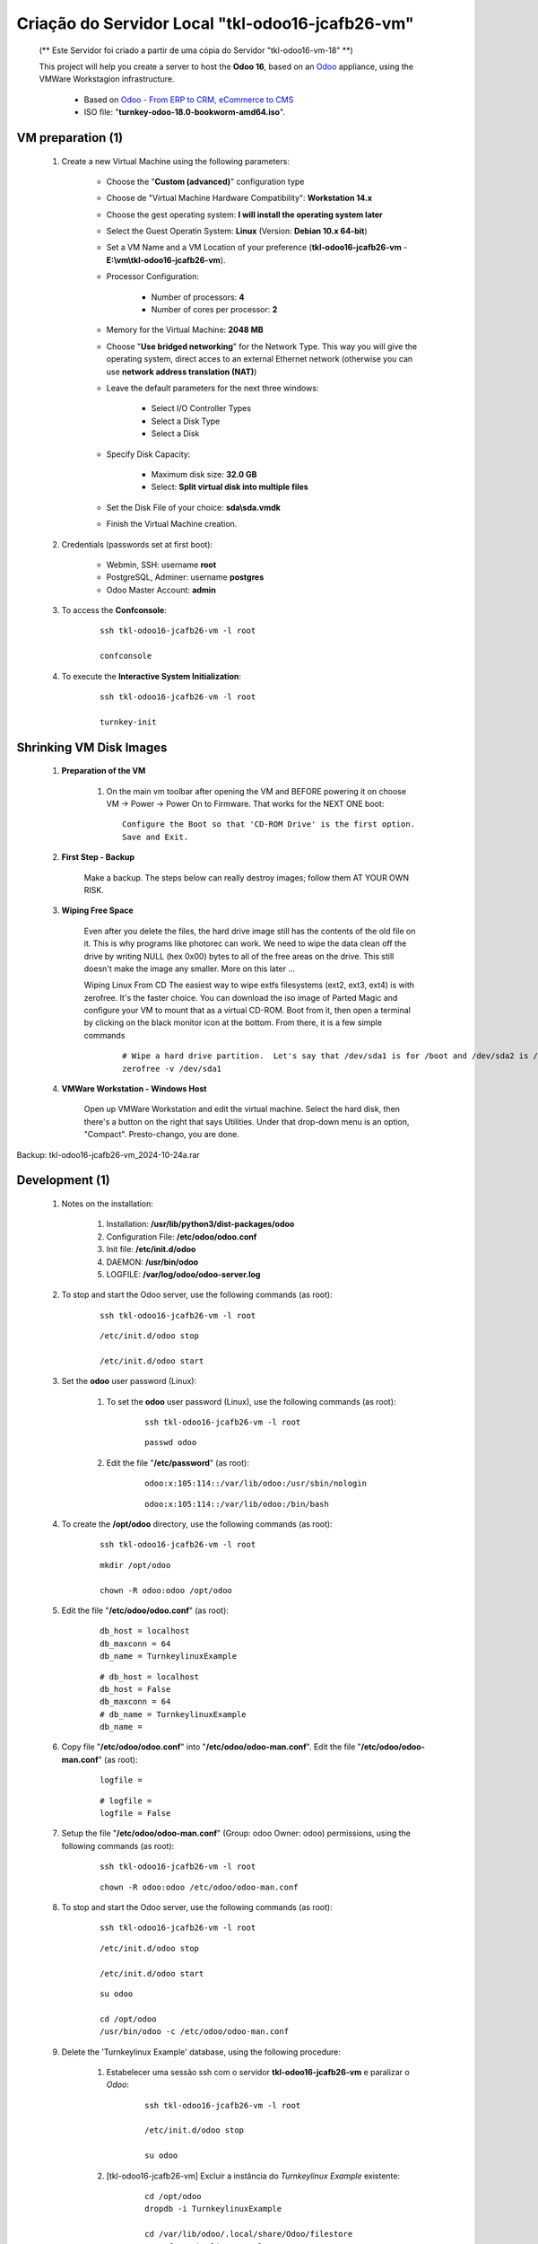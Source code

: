 .. raw:: html

    <style> .red {color:red} </style>
    <style> .bred {font-weight: bold; color:red} </style>
    <style> .green {color:green} </style>
    <style> .blue {color:blue} </style>
    <style> .bmaroon {font-weight: bold; color:maroon} </style>
    <style> .borange {font-weight: bold; color:orange} </style>
    <style> .bi {font-weight: bold; font-style: italic} </style>

.. role:: red
.. role:: bred
.. role:: green
.. role:: blue
.. role:: bmaroon
.. role:: borange
.. role:: bi

=================================================
Criação do Servidor Local "tkl-odoo16-jcafb26-vm"
=================================================

    :bmaroon:`(** Este Servidor foi criado a partir de uma cópia do Servidor "tkl-odoo16-vm-18" **)`

    This project will help you create a server to host the **Odoo 16**, based on an `Odoo <https://www.odoo.com/>`_  appliance, using the VMWare Workstagion infrastructure.

        * Based on `Odoo - From ERP to CRM, eCommerce to CMS <https://www.turnkeylinux.org/odoo>`_ 

        * ISO file: "**turnkey-odoo-18.0-bookworm-amd64.iso**".

VM preparation (1)
------------------

    #. Create a new Virtual Machine using the following parameters:

        - Choose the "**Custom (advanced)**" configuration type
        - Choose de "Virtual Machine Hardware Compatibility": **Workstation 14.x**
        - Choose the gest operating system: **I will install the operating system later**
        - Select the Guest Operatin System: **Linux** (Version: **Debian 10.x 64-bit**)
        - Set a VM Name and a VM Location of your preference (**tkl-odoo16-jcafb26-vm** - **E:\\vm\\tkl-odoo16-jcafb26-vm**).
        - Processor Configuration:

            - Number of processors: **4**
            - Number of cores per processor: **2**

        - Memory for the Virtual Machine: **2048 MB**
        - Choose "**Use bridged networking**" for the Network Type. This way you will give the operating system, direct acces to an external Ethernet network (otherwise you can use **network address translation (NAT)**)
        - Leave the default parameters for the next three windows:

            - Select I/O Controller Types
            - Select a Disk Type
            - Select a Disk

        - Specify Disk Capacity:

            - Maximum disk size: **32.0 GB**
            - Select: **Split virtual disk into multiple files**

        - Set the Disk File of your choice: **sda\\sda.vmdk**
        - Finish the Virtual Machine creation.

    #. Credentials (passwords set at first boot):

        - Webmin, SSH: username **root**
        - PostgreSQL, Adminer: username **postgres**
        - Odoo Master Account: **admin**

    #. To access the **Confconsole**:

        ::

            ssh tkl-odoo16-jcafb26-vm -l root

            confconsole

    #. To execute the **Interactive System Initialization**:

        ::

            ssh tkl-odoo16-jcafb26-vm -l root

            turnkey-init

Shrinking VM Disk Images
------------------------

    #. **Preparation of the VM**

        #. On the main vm toolbar after opening the VM and BEFORE powering it on choose VM -> Power -> Power On to Firmware. That works for the NEXT ONE boot::

            Configure the Boot so that 'CD-ROM Drive' is the first option.
            Save and Exit.

    #. **First Step - Backup**

        Make a backup.  The steps below can really destroy images; follow them AT YOUR OWN RISK.

    #. **Wiping Free Space**

        Even after you delete the files, the hard drive image still has the contents of the old file on it.  This is why programs like photorec can work.  We need to wipe the data clean off the drive by writing NULL (hex 0x00) bytes to all of the free areas on the drive.  This still doesn't make the image any smaller.  More on this later ...
        
        Wiping Linux From CD
        The easiest way to wipe extfs filesystems (ext2, ext3, ext4) is with zerofree.  It's the faster choice.  You can download the iso image of Parted Magic and configure your VM to mount that as a virtual CD-ROM.  Boot from it, then open a terminal by clicking on the black monitor icon at the bottom.  From there, it is a few simple commands

            ::

                # Wipe a hard drive partition.  Let's say that /dev/sda1 is for /boot and /dev/sda2 is /root
                zerofree -v /dev/sda1

    #. **VMWare Workstation - Windows Host**

        Open up VMWare Workstation and edit the virtual machine.  Select the hard disk, then there's a button on the right that says Utilities.  Under that drop-down menu is an option, "Compact".  Presto-chango, you are done.

:bmaroon:`Backup:` :blue:`tkl-odoo16-jcafb26-vm_2024-10-24a.rar`

Development (1)
---------------

    #. Notes on the installation:

        #. Installation: **/usr/lib/python3/dist-packages/odoo**

        #. Configuration File: **/etc/odoo/odoo.conf**

        #. Init file: **/etc/init.d/odoo**

        #. DAEMON: **/usr/bin/odoo**

        #. LOGFILE: **/var/log/odoo/odoo-server.log**

    #. To stop and start the Odoo server, use the following commands (as root):

        ::

            ssh tkl-odoo16-jcafb26-vm -l root

        ::

            /etc/init.d/odoo stop

            /etc/init.d/odoo start

    #. Set the **odoo** user password (Linux):

        #. To set the **odoo** user password (Linux), use the following commands (as root):

            ::

                ssh tkl-odoo16-jcafb26-vm -l root

            ::

                passwd odoo


        #. Edit the file "**/etc/password**" (as root):

            ::

                odoo:x:105:114::/var/lib/odoo:/usr/sbin/nologin

            ::

                odoo:x:105:114::/var/lib/odoo:/bin/bash

    #. To create the **/opt/odoo** directory, use the following commands (as root):

        ::

            ssh tkl-odoo16-jcafb26-vm -l root

        ::

            mkdir /opt/odoo

            chown -R odoo:odoo /opt/odoo

    #. Edit the file "**/etc/odoo/odoo.conf**" (as root):

        ::

            db_host = localhost
            db_maxconn = 64
            db_name = TurnkeylinuxExample

        ::

            # db_host = localhost
            db_host = False
            db_maxconn = 64
            # db_name = TurnkeylinuxExample
            db_name =

    #. Copy file "**/etc/odoo/odoo.conf**" into "**/etc/odoo/odoo-man.conf**". Edit the file "**/etc/odoo/odoo-man.conf**" (as root):

        ::

            logfile = 

        ::

            # logfile = 
            logfile = False

    #. Setup the file "**/etc/odoo/odoo-man.conf**" (Group: odoo Owner: odoo) permissions, using the following commands (as root):

        ::

            ssh tkl-odoo16-jcafb26-vm -l root

        ::

            chown -R odoo:odoo /etc/odoo/odoo-man.conf

    #. To stop and start the Odoo server, use the following commands (as root):

        ::

            ssh tkl-odoo16-jcafb26-vm -l root

        ::

            /etc/init.d/odoo stop

            /etc/init.d/odoo start

        ::

            su odoo

            cd /opt/odoo
            /usr/bin/odoo -c /etc/odoo/odoo-man.conf

    #. Delete the 'Turnkeylinux Example' database, using the following procedure:

        #. Estabelecer uma sessão ssh com o servidor **tkl-odoo16-jcafb26-vm** e paralizar o *Odoo*:

            ::

                ssh tkl-odoo16-jcafb26-vm -l root

                /etc/init.d/odoo stop

                su odoo

        #. [tkl-odoo16-jcafb26-vm] Excluir a instância do *Turnkeylinux Example* existente:

            ::

                cd /opt/odoo
                dropdb -i TurnkeylinuxExample

                cd /var/lib/odoo/.local/share/Odoo/filestore
                rm -rf TurnkeylinuxExample

        #. Retornar a execução do *Odoo* do servidor **tkl-odoo16-jcafb26-vm** ao modo manual:

            ::

                cd /opt/odoo
                /usr/bin/odoo -c /etc/odoo/odoo-man.conf

    #. Upgrade the software:

        ::

            ssh tkl-odoo16-jcafb26-vm -l root

        ::

            apt-get update
            apt-get -y upgrade
            apt-get autoremove

    #. Reinitialize the VM.

:bmaroon:`Backup:` :blue:`tkl-odoo16-jcafb26-vm_2024-10-24b.rar`

VM preparation (2)
------------------

    #. Update host name, executing the following commands:

        ::

            ssh tkl-odoo16-jcafb26-vm -l root

        ::

            HOSTNAME=tkl-odoo16-jcafb26-vm
            echo "$HOSTNAME" > /etc/hostname
            sed -i "s|127.0.1.1 \(.*\)|127.0.1.1 $HOSTNAME|" /etc/hosts
            # /etc/init.d/hostname.sh start

    #. Change the timezone, executing the following command and picking out the time zone from a list:

        ::

            dpkg-reconfigure tzdata

        * Geographic area: **America**
        * Time Zone: **Sao Paulo**

    #. Enable **Connecting through SSH tunnel**:

        * `Solving SSH “channel 3: open failed: administratively prohibited” error when tunnelling <https://blog.mypapit.net/2012/06/solving-ssh-channel-3-open-failed-administratively-prohibited-error-when-tunnelling.html>`_ 
        * `Secure TCP/IP Connections with SSH Tunnels <https://www.postgresql.org/docs/9.1/static/ssh-tunnels.html>`_ 
        * `Using an SSH Tunnel <http://confluence.dbvis.com/display/UG91/Using+an+SSH+Tunnel>`_ 

        #. Edit the file "**/etc/ssh/sshd_config**" (as root):

            ::

                #AllowTcpForwarding yes

            ::

                #AllowTcpForwarding yes
                AllowTcpForwarding yes

        #. To stop and start the sshd service, use the following commands (as root):

            ::

                ssh tkl-odoo16-jcafb26-vm -l root

            ::

                service sshd restart

        #. :red:`(Not Used)` To  establish a secure tunnel from the remote computer, use one the following commands (change the local port (5432) and the remote port (33335) appropriately):

            ::

                ssh -v -L 33335:localhost:5432 root@tkl-odoo16-jcafb26-vm

            ::

                ssh -L 33335:localhost:5432 root@tkl-odoo16-jcafb26-vm

            ::

                ssh -v -L 33335:127.0.0.1:5432 root@tkl-odoo16-jcafb26-vm

            ::

                ssh -L 33335:127.0.0.1:5432 root@tkl-odoo16-jcafb26-vm

Development (2)
---------------

    #. To configure **Git**, use the following commands (as root):

        ::

            ssh tkl-odoo16-jcafb26-vm -l root

        ::

            cd /opt/odoo
            su odoo

            git config --global user.email "carlos.vercelino@gmail.com"
            git config --global user.name "Carlos Eduardo Vercelino - CLVsol"

            git config --global alias.lg "log --oneline --all --graph --decorate"

            git config --list

            exit

    #. Configure Odoo Server timeouts

        #. Edit the files "**/etc/odoo/odoo.conf**" and "**/etc/odoo/odoo-man.conf**" (as root):

            * `Command-line interface: odoo-bin <https://www.odoo.com/documentation/12.0/reference/cmdline.html>`_
            * `Difference between CPU time and wall time <https://service.futurequest.net/index.php?/Knowledgebase/Article/View/407/0/difference-between-cpu-time-and-wall-time>`_

            ::

                limit_time_cpu = 60
                limit_time_real = 120

            ::

                # limit_time_cpu = 60
                limit_time_cpu = 36000
                # limit_time_real = 120
                limit_time_real = 72000

    #. Configure Odoo Server workers

        #. Edit the files "**/etc/odoo/odoo.conf**" and "**/etc/odoo/odoo-man.conf**" (as odoo):

            * `Sample odoo.conf file  <https://gist.github.com/Guidoom/d5db0a76ce669b139271a528a8a2a27f>`_
            * `How to Speed up Odoo <https://www.rosehosting.com/blog/how-to-speed-up-odoo/>`_
            * `What is a “worker” in Odoo? <https://stackoverflow.com/questions/35918633/what-is-a-worker-in-odoo>`_

            ::

                workers = 0

            ::

                # workers = 0
                workers = 5

    #. Configure "server_wide_modules"

        #. Edit the files "**/etc/odoo/odoo.conf**" and "**/etc/odoo/odoo-man.conf**" (as odoo):

            * `[odoo12.0] How the api_integration works using python3 for odoov12?  <https://www.odoo.com/fr_FR/forum/aide-1/question/odoo12-0-how-the-api-integration-works-using-python3-for-odoov12-141915>`_

            ::

                server_wide_modules = base,web

            ::

                # server_wide_modules = base,web
                server_wide_modules = None

:bmaroon:`Backup:` :blue:`tkl-odoo16-jcafb26-vm_2024-10-24c.rar`

Development (3)
---------------

    #. To install pip3 (for python 3.5), use the following commands (as root):

        ::

            apt-get install python3-pip

            apt-get install python3-pip
            Reading package lists... Done
            Building dependency tree... Done
            Reading state information... Done
            The following additional packages will be installed:
              python3-distutils python3-lib2to3 python3-setuptools python3-wheel
            Suggested packages:
              python-setuptools-doc
            Recommended packages:
              build-essential python3-dev
            The following NEW packages will be installed:
              python3-distutils python3-lib2to3 python3-pip python3-setuptools python3-wheel
            0 upgraded, 5 newly installed, 0 to remove and 0 not upgraded.
            Need to get 2084 kB of archives.
            After this operation, 10.6 MB of additional disk space will be used.
            Do you want to continue? [Y/n] 
            Get:1 http://deb.debian.org/debian bookworm/main amd64 python3-lib2to3 all 3.11.2-3 [76.3 kB]
            Get:2 http://deb.debian.org/debian bookworm/main amd64 python3-distutils all 3.11.2-3 [131 kB]
            Get:3 http://deb.debian.org/debian bookworm/main amd64 python3-setuptools all 66.1.1-1 [521 kB]
            Get:4 http://deb.debian.org/debian bookworm/main amd64 python3-wheel all 0.38.4-2 [30.8 kB]
            Get:5 http://deb.debian.org/debian bookworm/main amd64 python3-pip all 23.0.1+dfsg-1 [1325 kB]
            Fetched 2084 kB in 1s (4019 kB/s)     
            debconf: delaying package configuration, since apt-utils is not installed
            Selecting previously unselected package python3-lib2to3.
            (Reading database ... 89630 files and directories currently installed.)
            Preparing to unpack .../python3-lib2to3_3.11.2-3_all.deb ...
            Unpacking python3-lib2to3 (3.11.2-3) ...
            Selecting previously unselected package python3-distutils.
            Preparing to unpack .../python3-distutils_3.11.2-3_all.deb ...
            Unpacking python3-distutils (3.11.2-3) ...
            Selecting previously unselected package python3-setuptools.
            Preparing to unpack .../python3-setuptools_66.1.1-1_all.deb ...
            Unpacking python3-setuptools (66.1.1-1) ...
            Selecting previously unselected package python3-wheel.
            Preparing to unpack .../python3-wheel_0.38.4-2_all.deb ...
            Unpacking python3-wheel (0.38.4-2) ...
            Selecting previously unselected package python3-pip.
            Preparing to unpack .../python3-pip_23.0.1+dfsg-1_all.deb ...
            Unpacking python3-pip (23.0.1+dfsg-1) ...
            Setting up python3-lib2to3 (3.11.2-3) ...
            Setting up python3-distutils (3.11.2-3) ...
            Setting up python3-setuptools (66.1.1-1) ...
            Setting up python3-wheel (0.38.4-2) ...
            Setting up python3-pip (23.0.1+dfsg-1) ...
            Processing triggers for man-db (2.11.2-2) ...
            Enumerating objects: 1891, done.
            Counting objects: 100% (1891/1891), done.
            Delta compression using up to 8 threads
            Compressing objects: 100% (1205/1205), done.
            Writing objects: 100% (1891/1891), done.
            Total 1891 (delta 80), reused 1855 (delta 66), pack-reused 0

    #. :red:`(Failed - Not Used)` To install erppeek (for python 3.5), use the following commands (as root):

        ::

            pip3 install erppeek

        ::

            pip3 install erppeek
            error: externally-managed-environment

            × This environment is externally managed
            ╰─> To install Python packages system-wide, try apt install
                python3-xyz, where xyz is the package you are trying to
                install.
                
                If you wish to install a non-Debian-packaged Python package,
                create a virtual environment using python3 -m venv path/to/venv.
                Then use path/to/venv/bin/python and path/to/venv/bin/pip. Make
                sure you have python3-full installed.
                
                If you wish to install a non-Debian packaged Python application,
                it may be easiest to use pipx install xyz, which will manage a
                virtual environment for you. Make sure you have pipx installed.
                
                See /usr/share/doc/python3.11/README.venv for more information.

            note: If you believe this is a mistake, please contact your Python installation or OS distribution provider. You can override this, at the risk of breaking your Python installation or OS, by passing --break-system-packages.
            hint: See PEP 668 for the detailed specification.

    #. To install erppeek (for python 3.5, Debian 12), use the following commands (as root):

        ::

            pip3 install erppeek --break-system-packages

        ::

            pip3 install erppeek --break-system-packages                           
            Collecting erppeek
              Downloading ERPpeek-1.7.1-py2.py3-none-any.whl (22 kB)
            Installing collected packages: erppeek
            Successfully installed erppeek-1.7.1
            WARNING: Running pip as the 'root' user can result in broken permissions and conflicting behaviour with the system package manager. It is recommended to use a virtual environment instead: https://pip.pypa.io/warnings/venv

    #. To install pandas, use the following commands (as root):

        ::

            pip3 install pandas --break-system-packages

        ::

            pip3 install pandas --break-system-packages
            Collecting pandas
              Downloading pandas-2.2.3-cp311-cp311-manylinux_2_17_x86_64.manylinux2014_x86_64.whl (13.1 MB)
                 ━━━━━━━━━━━━━━━━━━━━━━━━━━━━━━━━━━━━━━━━ 13.1/13.1 MB 38.4 MB/s eta 0:00:00
            Collecting numpy>=1.23.2
              Downloading numpy-2.1.3-cp311-cp311-manylinux_2_17_x86_64.manylinux2014_x86_64.whl (16.3 MB)
                 ━━━━━━━━━━━━━━━━━━━━━━━━━━━━━━━━━━━━━━━━ 16.3/16.3 MB 41.5 MB/s eta 0:00:00
            Requirement already satisfied: python-dateutil>=2.8.2 in /usr/lib/python3/dist-packages (from pandas) (2.8.2)
            Requirement already satisfied: pytz>=2020.1 in /usr/lib/python3/dist-packages (from pandas) (2022.7.1)
            Collecting tzdata>=2022.7
              Downloading tzdata-2024.2-py2.py3-none-any.whl (346 kB)
                 ━━━━━━━━━━━━━━━━━━━━━━━━━━━━━━━━━━━━━━━━ 346.6/346.6 kB 46.7 MB/s eta 0:00:00
            Installing collected packages: tzdata, numpy, pandas
            Successfully installed numpy-2.1.3 pandas-2.2.3 tzdata-2024.2
            WARNING: Running pip as the 'root' user can result in broken permissions and conflicting behaviour with the system package manager. It is recommended to use a virtual environment instead: https://pip.pypa.io/warnings/venv

    #. :red:`(Failed - Not Used)` To install xlutils, execute the following commands (as root):

        ::

            pip3 install xlutils

        ::

            pip3 install xlutils
            error: externally-managed-environment

            × This environment is externally managed
            ╰─> To install Python packages system-wide, try apt install
                python3-xyz, where xyz is the package you are trying to
                install.
                
                If you wish to install a non-Debian-packaged Python package,
                create a virtual environment using python3 -m venv path/to/venv.
                Then use path/to/venv/bin/python and path/to/venv/bin/pip. Make
                sure you have python3-full installed.
                
                If you wish to install a non-Debian packaged Python application,
                it may be easiest to use pipx install xyz, which will manage a
                virtual environment for you. Make sure you have pipx installed.
                
                See /usr/share/doc/python3.11/README.venv for more information.

            note: If you believe this is a mistake, please contact your Python installation or OS distribution provider. You can override this, at the risk of breaking your Python installation or OS, by passing --break-system-packages.
            hint: See PEP 668 for the detailed specification.

    #. To install xlutils, execute the following commands (as root):

        ::

            pip3 install xlutils --break-system-packages

        ::

            pip3 install xlutils --break-system-packages
            Collecting xlutils
              Downloading xlutils-2.0.0-py2.py3-none-any.whl (55 kB)
                 ━━━━━━━━━━━━━━━━━━━━━━━━━━━━━━━━━━━━━━━━ 55.1/55.1 kB 2.0 MB/s eta 0:00:00
            Requirement already satisfied: xlrd>=0.7.2 in /usr/lib/python3/dist-packages (from xlutils) (1.2.0)
            Requirement already satisfied: xlwt>=0.7.4 in /usr/lib/python3/dist-packages (from xlutils) (1.3.0)
            Installing collected packages: xlutils
            Successfully installed xlutils-2.0.0
            WARNING: Running pip as the 'root' user can result in broken permissions and conflicting behaviour with the system package manager. It is recommended to use a virtual environment instead: https://pip.pypa.io/warnings/venv

Repositories Installation
-------------------------

    #. To install all "**modules**", use the following commands (as odoo):

        ::

            ssh tkl-odoo17-vm-18 -l odoo

        ::

            cd /opt/odoo
            git clone https://github.com/CLVsol/erppeek --branch master
            # git clone https://github.com/OCA/l10n-brazil --branch 16.0
            git clone https://github.com/CLVsol/OCA_l10n-brazil --branch 16.0
            # git clone https://github.com/CLVsol/clvsol_odoo_client --branch 13.0
            git clone https://github.com/CLVsol/clvsol_odoo_client --branch 16.0
            # git clone https://github.com/CLVsol/clvsol_l10n_brazil --branch 14.0
            git clone https://github.com/CLVsol/clvsol_l10n_brazil --branch 16.0
            # git clone https://github.com/CLVsol/clvsol_odoo_addons --branch 14.0
            git clone https://github.com/CLVsol/clvsol_odoo_addons --branch 16.0
            # git clone https://github.com/CLVsol/clvsol_clvhealth_jcafb --branch 14.0
            git clone https://github.com/CLVsol/clvsol_clvhealth_jcafb --branch 16.0

    #. To create a symbolic link "odoo_client", use the following commands (as **root**):

        ::

            ssh tkl-odoo17-vm-18 -l root

        ::

            cd /opt/odoo/clvsol_clvhealth_jcafb/project
            ln -s /opt/odoo/clvsol_odoo_client odoo_client 

        * SymLink <https://wiki.debian.org/SymLink>`_

    #. Edit the files "**/etc/odoo/odoo.conf**" and "**/etc/odoo/odoo-man.conf**" (as root):

        ::

                addons_path = /usr/lib/python3/dist-packages/odoo/addons

        ::

            # addons_path = /usr/lib/python3/dist-packages/odoo/addons
            addons_path = /usr/lib/python3/dist-packages/odoo/addons,/opt/odoo/clvsol_l10n_brazil,/opt/odoo/clvsol_odoo_addons
            
    #. To install erpbrasil.base, use the following commands (as root):

        ::

            ssh tkl-odoo17-vm-18 -l root

        ::

            pip3 install erpbrasil.base --break-system-packages

            pip3 install erpbrasil.base --break-system-packages
            Collecting erpbrasil.base
              Downloading erpbrasil.base-2.3.1-py2.py3-none-any.whl (21 kB)
            Installing collected packages: erpbrasil.base
            Successfully installed erpbrasil.base-2.3.1
            WARNING: Running pip as the 'root' user can result in broken permissions and conflicting behaviour with the system package manager. It is recommended to use a virtual environment instead: https://pip.pypa.io/warnings/venv

    #. To install phonenumbers, use the following commands (as root):

        ::

            ssh tkl-odoo17-vm-18 -l root

        ::

            pip3 install phonenumbers --break-system-packages

            pip3 install phonenumbers --break-system-packages
            Collecting phonenumbers
              Downloading phonenumbers-8.13.48-py2.py3-none-any.whl (2.6 MB)
                 ━━━━━━━━━━━━━━━━━━━━━━━━━━━━━━━━━━━━━━━━ 2.6/2.6 MB 18.2 MB/s eta 0:00:00
            Installing collected packages: phonenumbers
            Successfully installed phonenumbers-8.13.48
            WARNING: Running pip as the 'root' user can result in broken permissions and conflicting behaviour with the system package manager. It is recommended to use a virtual environment instead: https://pip.pypa.io/warnings/venv

    #. To install email-validator, use the following commands (as root):

        ::

            ssh tkl-odoo17-vm-18 -l root

        ::

            pip3 install email-validator --break-system-packages

            pip3 install email-validator --break-system-packages
            Collecting email-validator
              Downloading email_validator-2.2.0-py3-none-any.whl (33 kB)
            Collecting dnspython>=2.0.0
              Downloading dnspython-2.7.0-py3-none-any.whl (313 kB)
                 ━━━━━━━━━━━━━━━━━━━━━━━━━━━━━━━━━━━━━━━━ 313.6/313.6 kB 7.2 MB/s eta 0:00:00
            Requirement already satisfied: idna>=2.0.0 in /usr/lib/python3/dist-packages (from email-validator) (3.3)
            Installing collected packages: dnspython, email-validator
            Successfully installed dnspython-2.7.0 email-validator-2.2.0
            WARNING: Running pip as the 'root' user can result in broken permissions and conflicting behaviour with the system package manager. It is recommended to use a virtual environment instead: https://pip.pypa.io/warnings/venv

    #. To install brazilcep, use the following commands (as root):

        ::

            ssh tkl-odoo17-vm-18 -l root

        ::

            pip3 install brazilcep --break-system-packages

            pip3 install brazilcep --break-system-packages
            Collecting brazilcep
              Downloading brazilcep-6.5.0-py3-none-any.whl (9.6 kB)
            Requirement already satisfied: zeep>=4.2.1 in /usr/lib/python3/dist-packages (from brazilcep) (4.2.1)
            Collecting requests>=2.28.2
              Downloading requests-2.32.3-py3-none-any.whl (64 kB)
                 ━━━━━━━━━━━━━━━━━━━━━━━━━━━━━━━━━━━━━━━━ 64.9/64.9 kB 1.7 MB/s eta 0:00:00
            Requirement already satisfied: charset-normalizer<4,>=2 in /usr/lib/python3/dist-packages (from requests>=2.28.2->brazilcep) (3.0.1)
            Requirement already satisfied: idna<4,>=2.5 in /usr/lib/python3/dist-packages (from requests>=2.28.2->brazilcep) (3.3)
            Requirement already satisfied: urllib3<3,>=1.21.1 in /usr/lib/python3/dist-packages (from requests>=2.28.2->brazilcep) (1.26.12)
            Requirement already satisfied: certifi>=2017.4.17 in /usr/lib/python3/dist-packages (from requests>=2.28.2->brazilcep) (2022.9.24)
            Installing collected packages: requests, brazilcep
              Attempting uninstall: requests
                Found existing installation: requests 2.28.1
                Not uninstalling requests at /usr/lib/python3/dist-packages, outside environment /usr
                Can't uninstall 'requests'. No files were found to uninstall.
            Successfully installed brazilcep-6.5.0 requests-2.32.3
            WARNING: Running pip as the 'root' user can result in broken permissions and conflicting behaviour with the system package manager. It is recommended to use a virtual environment instead: https://pip.pypa.io/warnings/venv

:bmaroon:`Backup:` :blue:`tkl-odoo16-jcafb26-vm_2024-10-30a.rar`

Development (4)
---------------

    #. :red:`(Failed - Not Used)` To install yaml, use the following commands (as root):

        ::

            pip3 install pyyaml

        ::

            pip3 install pyyaml
            error: externally-managed-environment

            × This environment is externally managed
            ╰─> To install Python packages system-wide, try apt install
                python3-xyz, where xyz is the package you are trying to
                install.
                
                If you wish to install a non-Debian-packaged Python package,
                create a virtual environment using python3 -m venv path/to/venv.
                Then use path/to/venv/bin/python and path/to/venv/bin/pip. Make
                sure you have python3-full installed.
                
                If you wish to install a non-Debian packaged Python application,
                it may be easiest to use pipx install xyz, which will manage a
                virtual environment for you. Make sure you have pipx installed.
                
                See /usr/share/doc/python3.11/README.venv for more information.

            note: If you believe this is a mistake, please contact your Python installation or OS distribution provider. You can override this, at the risk of breaking your Python installation or OS, by passing --break-system-packages.
            hint: See PEP 668 for the detailed specification.

    #. :red:`(Failed - Not Used)` To install yaml, use the following commands (as root):

        ::

            pip3 install pyyaml --break-system-packages

        ::

            pip3 install pyyaml --break-system-packages
            WARNING: Retrying (Retry(total=4, connect=None, read=None, redirect=None, status=None)) after connection broken by 'NewConnectionError('<pip._vendor.urllib3.connection.HTTPSConnection object at 0x7feeb5d26950>: Failed to establish a new connection: [Errno -3] Temporary failure in name resolution')': /simple/pyyaml/
            WARNING: Retrying (Retry(total=3, connect=None, read=None, redirect=None, status=None)) after connection broken by 'NewConnectionError('<pip._vendor.urllib3.connection.HTTPSConnection object at 0x7feeb4610450>: Failed to establish a new connection: [Errno -3] Temporary failure in name resolution')': /simple/pyyaml/
            WARNING: Retrying (Retry(total=2, connect=None, read=None, redirect=None, status=None)) after connection broken by 'NewConnectionError('<pip._vendor.urllib3.connection.HTTPSConnection object at 0x7feeb4610950>: Failed to establish a new connection: [Errno -3] Temporary failure in name resolution')': /simple/pyyaml/
            WARNING: Retrying (Retry(total=1, connect=None, read=None, redirect=None, status=None)) after connection broken by 'NewConnectionError('<pip._vendor.urllib3.connection.HTTPSConnection object at 0x7feeb4611310>: Failed to establish a new connection: [Errno -3] Temporary failure in name resolution')': /simple/pyyaml/
            WARNING: Retrying (Retry(total=0, connect=None, read=None, redirect=None, status=None)) after connection broken by 'NewConnectionError('<pip._vendor.urllib3.connection.HTTPSConnection object at 0x7feeb4611d50>: Failed to establish a new connection: [Errno -3] Temporary failure in name resolution')': /simple/pyyaml/
            ERROR: Could not find a version that satisfies the requirement pyyaml (from versions: none)
            ERROR: No matching distribution found for pyyaml

Remote access to the server
---------------------------

    #. To access remotly the server, use the following commands (as **root**):

        ::

            ssh tkl-odoo16-jcafb26-vm -l root

        ::

            /etc/init.d/odoo stop

            /etc/init.d/odoo start

        ::

            su odoo

            cd /opt/odoo
            /usr/bin/odoo -c /etc/odoo/odoo-man.conf

    #. To access remotly the server, use the following commands (as **odoo**) for **JCAFB**:

        ::

            ssh tkl-odoo16-jcafb26-vm -l odoo

        ::

            cd /opt/odoo/clvsol_clvhealth_jcafb/project
            python3 install.py --super_user_pw "***" --admin_user_pw "***" --data_admin_user_pw "***" --db "clvhealth_jcafb_2025_16"

            dropdb -i clvhealth_jcafb_2025_16

Development (5)
---------------

    #. :red:`(Not Used)` Configure "osv_memory_age_limit"

        #. Edit the files "**/etc/odoo/odoo.conf**" and "**/etc/odoo/odoo-man.conf**" (as odoo):

            * `[14.0] DeprecationWarning: The osv-memory-age-limit <https://github.com/odoo/odoo/issues/60681>`_

            ::

                osv_memory_age_limit = 1.0

            ::

                # osv_memory_age_limit = 1.0
                osv_memory_age_limit = False

    #. :red:`(Not Used)` To install Jinja2-2.11.2, execute the following commands (as root):

        * Issue:

            ::

                2021-01-14 13:29:55,275 8698 WARNING mfmng_2021v_14 py.warnings: /usr/lib/python3/dist-packages/jinja2/sandbox.py:82: DeprecationWarning: Using or importing the ABCs from 'collections' instead of from 'collections.abc' is deprecated, and in 3.8 it will stop working
                from collections import MutableSet, MutableMapping, MutableSequence
 
        ::

            pip3 install -U Jinja2

        ::

            root@tkl-odoo16-jcafb26-vm ~# pip3 install -U Jinja2
            Collecting Jinja2
              Downloading https://files.pythonhosted.org/packages/30/9e/f663a2aa66a09d838042ae1a2c5659828bb9b41ea3a6efa20a20fd92b121/Jinja2-2.11.2-py2.py3-none-any.whl (125kB)
                100% |████████████████████████████████| 133kB 1.2MB/s 
            Requirement already satisfied, skipping upgrade: MarkupSafe>=0.23 in /usr/lib/python3/dist-packages (from Jinja2) (1.1.0)
            Installing collected packages: Jinja2
              Found existing installation: Jinja2 2.10
                Not uninstalling jinja2 at /usr/lib/python3/dist-packages, outside environment /usr
                Can't uninstall 'Jinja2'. No files were found to uninstall.
            Successfully installed Jinja2-2.11.2

Repositories Installation
-------------------------

    #. To install all "**modules**", use the following commands (as odoo):

        ::

            ssh tkl-odoo16-jcafb26-vm -l odoo

        ::

            cd /opt/odoo
            git clone https://github.com/CLVsol/clvsol_odoo_client --branch 13.0
            git clone https://github.com/MostlyOpen/clvsol_clvhealth_jcafb --branch 15.0_dev
            git clone https://github.com/MostlyOpen/clvsol_odoo_addons --branch 15.0
            git clone https://github.com/MostlyOpen/clvsol_odoo_addons_log --branch 15.0_dev
            git clone https://github.com/MostlyOpen/clvsol_odoo_addons_summary --branch 15.0_dev
            git clone https://github.com/MostlyOpen/clvsol_odoo_addons_verification --branch 15.0_dev
            git clone https://github.com/MostlyOpen/clvsol_odoo_addons_process --branch 15.0_dev
            git clone https://github.com/MostlyOpen/clvsol_odoo_addons_process_jcafb --branch 15.0
            git clone https://github.com/MostlyOpen/clvsol_odoo_addons_sync --branch 15.0_dev
            git clone https://github.com/MostlyOpen/clvsol_odoo_addons_jcafb --branch 15.0
            git clone https://github.com/MostlyOpen/clvsol_odoo_addons_log_jcafb --branch 15.0_dev
            git clone https://github.com/MostlyOpen/clvsol_odoo_addons_summary_jcafb --branch 15.0
            git clone https://github.com/MostlyOpen/clvsol_odoo_addons_verification_jcafb --branch 15.0
            git clone https://github.com/MostlyOpen/clvsol_l10n_brazil --branch 15.0_dev
            git clone https://github.com/MostlyOpen/clvsol_odoo_addons_l10n_br --branch 15.0_dev
            git clone https://github.com/MostlyOpen/clvsol_odoo_addons_sync_jcafb --branch 15.0_dev
            git clone https://github.com/MostlyOpen/clvsol_odoo_addons_export --branch 15.0_dev
            git clone https://github.com/MostlyOpen/clvsol_odoo_addons_export_jcafb --branch 15.0_dev

    #. To create a symbolic link "odoo_client", use the following commands (as **root**):

        ::

            ssh tkl-odoo16-jcafb26-vm -l root

        ::

            cd /opt/odoo/clvsol_clvhealth_jcafb/project
            ln -s /opt/odoo/clvsol_odoo_client odoo_client 

        * SymLink <https://wiki.debian.org/SymLink>`_

    #. Edit the files "**/etc/odoo/odoo.conf**" and "**/etc/odoo/odoo-man.conf**" (as root):

        ::

                addons_path = /usr/lib/python3/dist-packages/odoo/addons

        ::

            # addons_path = /usr/lib/python3/dist-packages/odoo/addons
            addons_path = /usr/lib/python3/dist-packages/odoo/addons,/opt/odoo/clvsol_odoo_addons,/opt/odoo/clvsol_odoo_addons_log,/opt/odoo/clvsol_odoo_addons_verification,/opt/odoo/clvsol_odoo_addons_process,/opt/odoo/clvsol_odoo_addons_process_jcafb,/opt/odoo/clvsol_odoo_addons_sync,/opt/odoo/clvsol_odoo_addons_jcafb,/opt/odoo/clvsol_odoo_addons_log_jcafb,/opt/odoo/clvsol_odoo_addons_verification_jcafb,/opt/odoo/clvsol_l10n_brazil,/opt/odoo/clvsol_odoo_addons_l10n_br,/opt/odoo/clvsol_odoo_addons_sync_jcafb,/opt/odoo/clvsol_odoo_addons_export,/opt/odoo/clvsol_odoo_addons_export_jcafb,/opt/odoo/clvsol_odoo_addons_summary,/opt/odoo/clvsol_odoo_addons_summary_jcafb
            
:bmaroon:`(Not Implemented)` Upgrade the odoo software
------------------------------------------------------

    #. Upgrade the odoo software:

        ::

            ssh tkl-odoo16-jcafb26-vm -l root

            /etc/init.d/odoo stop

        ::

            apt-get update
            apt-get -y upgrade

            # apt-get install odoo

Atualizar os fontes do projeto
------------------------------

    #. **Atualizar** os fontes do projeto

        ::

            ssh tkl-odoo16-jcafb26-vm -l root

        ::

            /etc/init.d/odoo stop

        ::

            # ***** tkl-odoo16-jcafb26-vm
            #

            su odoo

            cd /opt/odoo/clvsol_odoo_client
            git pull

            cd /opt/odoo/clvsol_clvhealth_jcafb
            git pull

            cd /opt/odoo/clvsol_l10n_brazil
            git pull

            cd /opt/odoo/clvsol_odoo_addons
            git pull

            cd /opt/odoo/clvsol_odoo_addons_jcafb
            git pull

            cd /opt/odoo/clvsol_odoo_addons_l10n_br
            git pull

            cd /opt/odoo/clvsol_odoo_addons_l10n_br_jcafb
            git pull

            cd /opt/odoo/clvsol_odoo_addons_history
            git pull

            cd /opt/odoo/clvsol_odoo_addons_history_jcafb
            git pull

            cd /opt/odoo/clvsol_odoo_addons_verification
            git pull

            cd /opt/odoo/clvsol_odoo_addons_verification_jcafb
            git pull

            cd /opt/odoo/clvsol_odoo_addons_summary
            git pull

            cd /opt/odoo/clvsol_odoo_addons_summary_jcafb
            git pull

            cd /opt/odoo/clvsol_odoo_addons_export
            git pull

            cd /opt/odoo/clvsol_odoo_addons_export_jcafb
            git pull

            cd /opt/odoo/clvsol_odoo_addons_report
            git pull

            cd /opt/odoo/clvsol_odoo_addons_report_jcafb
            git pull

            cd /opt/odoo/clvsol_odoo_addons_process
            git pull

            cd /opt/odoo/clvsol_odoo_addons_process_jcafb
            git pull

            cd /opt/odoo/clvsol_odoo_addons_sync
            git pull

            cd /opt/odoo/clvsol_odoo_addons_sync_jcafb
            git pull

        ::

            cd /opt/odoo
            /usr/bin/odoo -c /etc/odoo/odoo-man.conf

References
----------

    #. Installing Odoo (15)

     * `Odoo Nightly builds <https://nightly.odoo.com/>`_ 
     * `Installing Odoo (15) <https://www.odoo.com/documentation/15.0/setup/install.html>`_ 
